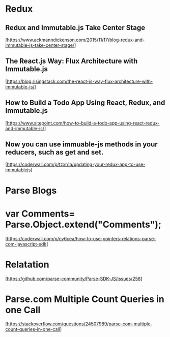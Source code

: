* Redux

** Redux and Immutable.js Take Center Stage
  [https://www.ackmanndickenson.com/2015/11/17/blog-redux-and-immutable-js-take-center-stage/]

** The React.js Way: Flux Architecture with Immutable.js
  [https://blog.risingstack.com/the-react-js-way-flux-architecture-with-immutable-js/]

** How to Build a Todo App Using React, Redux, and Immutable.js
  [https://www.sitepoint.com/how-to-build-a-todo-app-using-react-redux-and-immutable-js/]

** Now you can use immuable-js methods in your reducers, such as get and set.
  [https://coderwall.com/p/tzxh1a/updating-your-redux-app-to-use-immutablejs]


* Parse Blogs

* var Comments= Parse.Object.extend("Comments");
  [https://coderwall.com/p/cy6cea/how-to-use-pointers-relations-parse-com-javascript-sdk]

* Relatation
  [https://github.com/parse-community/Parse-SDK-JS/issues/258]

* Parse.com Multiple Count Queries in one Call
  [https://stackoverflow.com/questions/24507989/parse-com-multiple-count-queries-in-one-call]
